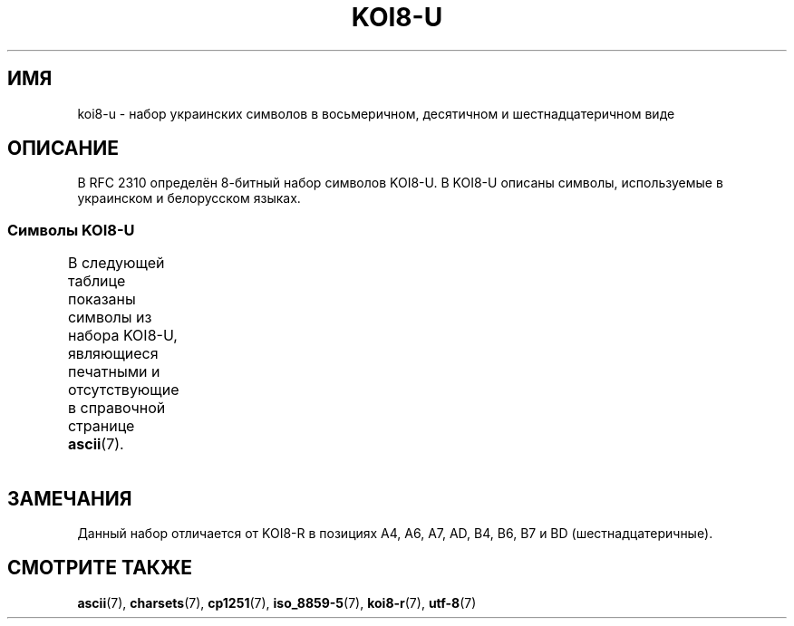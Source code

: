 .\" -*- mode: troff; coding: UTF-8 -*-
'\" t -*- coding: UTF-8 -*-
.\" Copyright 2009  Lefteris Dimitroulakis <edimitro at tee.gr>
.\"
.\" %%%LICENSE_START(GPLv2+_DOC_FULL)
.\" This is free documentation; you can redistribute it and/or
.\" modify it under the terms of the GNU General Public License as
.\" published by the Free Software Foundation; either version 2 of
.\" the License, or (at your option) any later version.
.\"
.\" The GNU General Public License's references to "object code"
.\" and "executables" are to be interpreted as the output of any
.\" document formatting or typesetting system, including
.\" intermediate and printed output.
.\"
.\" This manual is distributed in the hope that it will be useful,
.\" but WITHOUT ANY WARRANTY; without even the implied warranty of
.\" MERCHANTABILITY or FITNESS FOR A PARTICULAR PURPOSE.  See the
.\" GNU General Public License for more details.
.\"
.\" You should have received a copy of the GNU General Public
.\" License along with this manual; if not, see
.\" <http://www.gnu.org/licenses/>.
.\" %%%LICENSE_END
.\"
.\" 2009-01-15, mtk, Some edits
.\"
.\"*******************************************************************
.\"
.\" This file was generated with po4a. Translate the source file.
.\"
.\"*******************************************************************
.TH KOI8\-U 7 2016\-07\-17 Linux "Руководство программиста Linux"
.SH ИМЯ
koi8\-u \- набор украинских символов в восьмеричном, десятичном и
шестнадцатеричном виде
.SH ОПИСАНИЕ
В RFC\ 2310 определён 8\-битный набор символов KOI8\-U. В KOI8\-U описаны
символы, используемые в украинском и белорусском языках.
.SS "Символы KOI8\-U"
В следующей таблице показаны символы из набора KOI8\-U, являющиеся печатными
и отсутствующие в справочной странице \fBascii\fP(7).
.TS
l l l c lp-1.
Вос	Дес	Шес	Симв	Описание
_
200	128	80	─	ОДИНАРНАЯ ГОРИЗОНТАЛЬНАЯ ЛИНИЯ
201	129	81	│	ОДИНАРНАЯ ВЕРТИКАЛЬНАЯ ЛИНИЯ
202	130	82	┌	ОДИНАРНАЯ УГЛОВАЯ ЛИНИЯ ВНИЗ И НАПРАВО
203	131	83	┐	ОДИНАРНАЯ УГЛОВАЯ ЛИНИЯ ВНИЗ И НАЛЕВО
204	132	84	└	ОДИНАРНАЯ УГЛОВАЯ ЛИНИЯ ВВЕРХ И НАПРАВО
205	133	85	┘	ОДИНАРНАЯ УГЛОВАЯ ЛИНИЯ ВВЕРХ И НАЛЕВО
206	134	86	├	ОДИНАРНАЯ ВЕРТИКАЛЬНАЯ ЛИНИЯ С ЛИНИЕЙ ВПРАВО
207	135	87	┤	ОДИНАРНАЯ ВЕРТИКАЛЬНАЯ ЛИНИЯ С ЛИНИЕЙ ВЛЕВО
210	136	88	┬	ОДИНАРНАЯ ГОРИЗОНТАЛЬНАЯ ЛИНИЯ С ЛИНИЕЙ ВНИЗ
211	137	89	┴	ОДИНАРНАЯ ГОРИЗОНТАЛЬНАЯ ЛИНИЯ С ЛИНИЕЙ ВВЕРХ
212	138	8A	┼	ОДИНАРНАЯ ГОРИЗОНТАЛЬНАЯ ЛИНИЯ С
				ОДИНАРНОЙ ВЕРТИКАЛЬНОЙ ЛИНИЕЙ
213	139	8B	▀	ПОЛОВИНА ПРЯМОУГОЛЬНИКА ВВЕРХУ
214	140	8C	▄	ПОЛОВИНА ПРЯМОУГОЛЬНИКА ВНИЗУ
215	141	8D	█	ПОЛНЫЙ ПРЯМОУГОЛЬНИК
216	142	8E	▌	ПОЛОВИНА ПРЯМОУГОЛЬНИКА СЛЕВА
217	143	8F	▐	ПОЛОВИНА ПРЯМОУГОЛЬНИКА СПРАВА
220	144	90	░	ЛЁГКОЕ ЗАПОЛНЕНИЕ
221	145	91	▒	СРЕДНЕЕ ЗАПОЛНЕНИЕ
222	146	92	▓	ТЁМНОЕ ЗАПОЛНЕНИЕ
223	147	93	⌠	ВЕРХНЯЯ ПОЛОВИНА ИНТЕГРАЛА
224	148	94	■	ЧЁРНЫЙ КВАДРАТ
225	149	95	∙	МЕТКА В ЦЕНТРЕ
226	150	96	√	КВАДРАТНЫЙ КОРЕНЬ
227	151	97	≈	ПРИМЕРНО РАВНО
230	152	98	≤	МЕНЬШЕ ИЛИ РАВНО
231	153	99	≥	БОЛЬШЕ ИЛИ РАВНО
232	154	9A	\ 	НЕРАЗРЫВНЫЙ ПРОБЕЛ
233	155	9B	⌡	НИЖНЯЯ ЧАСТЬ ИНТЕГРАЛА
234	156	9C	°	ЗНАК ГРАДУСА
235	157	9D	²	ЦИФРА ДВА ВВЕРХУ МЕЛКИМ ШРИФТОМ
236	158	9E	·	ТОЧКА В ЦЕНТРЕ
237	159	9F	÷	ЗНАК ДЕЛЕНИЯ
240	160	A0	═	ДВОЙНАЯ ГОРИЗОНТАЛЬНАЯ ЛИНИЯ
241	161	A1	║	ДВОЙНАЯ ВЕРТИКАЛЬНАЯ ЛИНИЯ
242	162	A2	╒	ДВОЙНАЯ ЛИНИЯ ВПРАВО И ОДИНАРНАЯ ЛИНИЯ ВНИЗ
243	163	A3	ё	КИРИЛЛИЧЕСКАЯ СТРОЧНАЯ БУКВА ё
244	164	A4	є	КИРИЛЛИЧЕСКАЯ СТРОЧНАЯ БУКВА УКРАИНСКАЯ є
245	165	A5	╔	ДВОЙНАЯ ЛИНИЯ ВНИЗ И ВПРАВО
246	166	A6	і	T{
КИРИЛЛИЧЕСКАЯ СТРОЧНАЯ БУКВА
.br
БЕЛОРУССКО\-УКРАИНСКАЯ «И»
T}
247	167	A7	ї	КИРИЛЛИЧЕСКАЯ СТРОЧНАЯ БУКВА ї (украинская)
250	168	A8	╗	ДВОЙНАЯ ЛИНИЯ ВНИЗ И ВЛЕВО
251	169	A9	╘	ОДИНАРНАЯ ЛИНИЯ ВВЕРХ И ДВОЙНАЯ ЛИНИЯ ВПРАВО
252	170	AA	╙	ДВОЙНАЯ ЛИНИЯ ВВЕРХ И ОДИНАРНАЯ ЛИНИЯ ВПРАВО
253	171	AB	╚	ДВОЙНАЯ ЛИНИЯ ВВЕРХ И ВПРАВО
254	172	AC	╛	ОДИНАРНАЯ ЛИНИЯ ВВЕРХ И ДВОЙНАЯ ЛИНИЯ ВЛЕВО
255	173	AD	ґ	КИРИЛЛИЧЕСКАЯ СТРОЧНАЯ БУКВА ґ
256	174	AE	╝	ДВОЙНАЯ ЛИНИЯ ВВЕРХ И ВЛЕВО
257	175	AF	╞	ОДИНАРНАЯ ВЕРТИКАЛЬНАЯ ЛИНИЯ И
				ДВОЙНАЯ ЛИНИЯ ВПРАВО
260	176	B0	╟	ДВОЙНАЯ ВЕРТИКАЛЬНАЯ ЛИНИЯ И
				ОДИНАРНАЯ ЛИНИЯ ВПРАВО
261	177	B1	╠	ДВОЙНАЯ ВЕРТИКАЛЬНАЯ ЛИНИЯ И
				ДВОЙНАЯ ЛИНИЯ ВПРАВО
262	178	B2	╡	ОДИНАРНАЯ ВЕРТИКАЛЬНАЯ ЛИНИЯ И
				ДВОЙНАЯ ЛИНИЯ ВЛЕВО
263	179	B3	Ё	КИРИЛЛИЧЕСКАЯ ПРОПИСНАЯ БУКВА Ё
264	180	B4	Є	КИРИЛЛИЧЕСКАЯ ПРОПИСНАЯ БУКВА Є
265	181	B5	╣	ДВОЙНАЯ ВЕРТИКАЛЬНАЯ ЛИНИЯ И ДВОЙНАЯ ЛИНИЯ ВЛЕВО
266	182	B6	І	T{
КИРИЛЛИЧЕСКАЯ ПРОПИСНАЯ БУКВА
.br
БЕЛОРУССКО\-УКРАИНСКАЯ «И»
T}
267	183	B7	Ї	КИРИЛЛИЧЕСКАЯ ПРОПИСНАЯ БУКВА Ї (украинская)
270	184	B8	╦	ДВОЙНАЯ ГОРИЗОНТАЛЬНАЯ ЛИНИЯ И ЛИНИЯ ВНИЗ
271	185	B9	╧	ДВОЙНАЯ ГОРИЗОНТАЛЬНАЯ ЛИНИЯ И
				ОДИНАРНАЯ ЛИНИЯ ВВЕРХ
272	186	BA	╨	ОДИНАРНАЯ ГОРИЗОНТАЛЬНАЯ ЛИНИЯ И
				ДВОЙНАЯ ЛИНИЯ ВВЕРХ
273	187	BB	╩	ДВОЙНАЯ ГОРИЗОНТАЛЬНАЯ ЛИНИЯ И
				ДВОЙНАЯ ЛИНИЯ ВВЕРХ
274	188	BC	╪	T{
ОДИНАРНАЯ ВЕРТИКАЛЬНАЯ ЛИНИЯ
.br
И ДВОЙНАЯ ГОРИЗОНТАЛЬНАЯ ЛИНИЯ
T}
275	189	BD	Ґ	КИРИЛЛИЧЕСКАЯ ПРОПИСНАЯ БУКВА Ґ
276	190	BE	╬	ДВОЙНАЯ ВЕРТИКАЛЬНАЯ ЛИНИЯ И
				ДВОЙНАЯ ГОРИЗОНТАЛЬНАЯ ЛИНИЯ
277	191	BF	©	ЗНАК ОХРАНЫ АВТОРСКОГО ПРАВА
300	192	C0	ю	КИРИЛЛИЧЕСКАЯ СТРОЧНАЯ БУКВА ю
301	193	C1	а	КИРИЛЛИЧЕСКАЯ СТРОЧНАЯ БУКВА а
302	194	C2	б	КИРИЛЛИЧЕСКАЯ СТРОЧНАЯ БУКВА б
303	195	C3	ц	КИРИЛЛИЧЕСКАЯ СТРОЧНАЯ БУКВА ц
304	196	C4	д	КИРИЛЛИЧЕСКАЯ СТРОЧНАЯ БУКВА д
305	197	C5	е	КИРИЛЛИЧЕСКАЯ СТРОЧНАЯ БУКВА е
306	198	C6	ф	КИРИЛЛИЧЕСКАЯ СТРОЧНАЯ БУКВА ф
307	199	C7	г	КИРИЛЛИЧЕСКАЯ СТРОЧНАЯ БУКВА г
310	200	C8	х	КИРИЛЛИЧЕСКАЯ СТРОЧНАЯ БУКВА х
311	201	C9	и	КИРИЛЛИЧЕСКАЯ СТРОЧНАЯ БУКВА и
312	202	CA	й	КИРИЛЛИЧЕСКАЯ СТРОЧНАЯ БУКВА й
313	203	CB	к	КИРИЛЛИЧЕСКАЯ СТРОЧНАЯ БУКВА к
314	204	CC	л	КИРИЛЛИЧЕСКАЯ СТРОЧНАЯ БУКВА л
315	205	CD	м	КИРИЛЛИЧЕСКАЯ СТРОЧНАЯ БУКВА м
316	206	CE	н	КИРИЛЛИЧЕСКАЯ СТРОЧНАЯ БУКВА н
317	207	CF	о	КИРИЛЛИЧЕСКАЯ СТРОЧНАЯ БУКВА о
320	208	D0	п	КИРИЛЛИЧЕСКАЯ СТРОЧНАЯ БУКВА п
321	209	D1	я	КИРИЛЛИЧЕСКАЯ СТРОЧНАЯ БУКВА я
322	210	D2	р	КИРИЛЛИЧЕСКАЯ СТРОЧНАЯ БУКВА р
323	211	D3	с	КИРИЛЛИЧЕСКАЯ СТРОЧНАЯ БУКВА с
324	212	D4	т	КИРИЛЛИЧЕСКАЯ СТРОЧНАЯ БУКВА т
325	213	D5	у	КИРИЛЛИЧЕСКАЯ СТРОЧНАЯ БУКВА у
326	214	D6	ж	КИРИЛЛИЧЕСКАЯ СТРОЧНАЯ БУКВА ж
327	215	D7	в	КИРИЛЛИЧЕСКАЯ СТРОЧНАЯ БУКВА в
330	216	D8	ь	КИРИЛЛИЧЕСКАЯ СТРОЧНАЯ БУКВА ь
331	217	D9	ы	КИРИЛЛИЧЕСКАЯ СТРОЧНАЯ БУКВА ы
332	218	DA	з	КИРИЛЛИЧЕСКАЯ СТРОЧНАЯ БУКВА з
333	219	DB	ш	КИРИЛЛИЧЕСКАЯ СТРОЧНАЯ БУКВА ш
334	220	DC	э	КИРИЛЛИЧЕСКАЯ СТРОЧНАЯ БУКВА э
335	221	DD	щ	КИРИЛЛИЧЕСКАЯ СТРОЧНАЯ БУКВА щ
336	222	DE	ч	КИРИЛЛИЧЕСКАЯ СТРОЧНАЯ БУКВА ч
337	223	DF	ъ	КИРИЛЛИЧЕСКАЯ СТРОЧНАЯ БУКВА ъ
340	224	E0	Ю	КИРИЛЛИЧЕСКАЯ ПРОПИСНАЯ БУКВА Ю
341	225	E1	А	КИРИЛЛИЧЕСКАЯ ПРОПИСНАЯ БУКВА А
342	226	E2	Б	КИРИЛЛИЧЕСКАЯ ПРОПИСНАЯ БУКВА Б
343	227	E3	Ц	КИРИЛЛИЧЕСКАЯ ПРОПИСНАЯ БУКВА Ц
344	228	E4	Д	КИРИЛЛИЧЕСКАЯ ПРОПИСНАЯ БУКВА Д
345	229	E5	Е	КИРИЛЛИЧЕСКАЯ ПРОПИСНАЯ БУКВА Е
346	230	E6	Ф	КИРИЛЛИЧЕСКАЯ ПРОПИСНАЯ БУКВА Ф
347	231	E7	Г	КИРИЛЛИЧЕСКАЯ ПРОПИСНАЯ БУКВА Г
350	232	E8	Х	КИРИЛЛИЧЕСКАЯ ПРОПИСНАЯ БУКВА Х
351	233	E9	И	КИРИЛЛИЧЕСКАЯ ПРОПИСНАЯ БУКВА И
352	234	EA	Й	КИРИЛЛИЧЕСКАЯ ПРОПИСНАЯ БУКВА Й
353	235	EB	К	КИРИЛЛИЧЕСКАЯ ПРОПИСНАЯ БУКВА К
354	236	EC	Л	КИРИЛЛИЧЕСКАЯ ПРОПИСНАЯ БУКВА Л
355	237	ED	М	КИРИЛЛИЧЕСКАЯ ПРОПИСНАЯ БУКВА М
356	238	EE	Н	КИРИЛЛИЧЕСКАЯ ПРОПИСНАЯ БУКВА Н
357	239	EF	О	КИРИЛЛИЧЕСКАЯ ПРОПИСНАЯ БУКВА О
360	240	F0	П	КИРИЛЛИЧЕСКАЯ ПРОПИСНАЯ БУКВА П
361	241	F1	Я	КИРИЛЛИЧЕСКАЯ ПРОПИСНАЯ БУКВА Я
362	242	F2	Р	КИРИЛЛИЧЕСКАЯ ПРОПИСНАЯ БУКВА Р
363	243	F3	С	КИРИЛЛИЧЕСКАЯ ПРОПИСНАЯ БУКВА С
364	244	F4	Т	КИРИЛЛИЧЕСКАЯ ПРОПИСНАЯ БУКВА Т
365	245	F5	У	КИРИЛЛИЧЕСКАЯ ПРОПИСНАЯ БУКВА У
366	246	F6	Ж	КИРИЛЛИЧЕСКАЯ ПРОПИСНАЯ БУКВА Ж
367	247	F7	В	КИРИЛЛИЧЕСКАЯ ПРОПИСНАЯ БУКВА В
370	248	F8	Ь	КИРИЛЛИЧЕСКАЯ ПРОПИСНАЯ БУКВА Ь
371	249	F9	Ы	КИРИЛЛИЧЕСКАЯ ПРОПИСНАЯ БУКВА Ы
372	250	FA	З	КИРИЛЛИЧЕСКАЯ ПРОПИСНАЯ БУКВА З
373	251	FB	Ш	КИРИЛЛИЧЕСКАЯ ПРОПИСНАЯ БУКВА Ш
374	252	FC	Э	КИРИЛЛИЧЕСКАЯ ПРОПИСНАЯ БУКВА Э
375	253	FD	Щ	КИРИЛЛИЧЕСКАЯ ПРОПИСНАЯ БУКВА Щ
376	254	FE	Ч	КИРИЛЛИЧЕСКАЯ ПРОПИСНАЯ БУКВА Ч
377	255	FF	Ъ	КИРИЛЛИЧЕСКАЯ ПРОПИСНАЯ БУКВА Ъ
.TE
.SH ЗАМЕЧАНИЯ
Данный набор отличается от KOI8\-R в позициях A4, A6, A7, AD, B4, B6, B7 и BD
(шестнадцатеричные).
.SH "СМОТРИТЕ ТАКЖЕ"
\fBascii\fP(7), \fBcharsets\fP(7), \fBcp1251\fP(7), \fBiso_8859\-5\fP(7), \fBkoi8\-r\fP(7),
\fButf\-8\fP(7)
